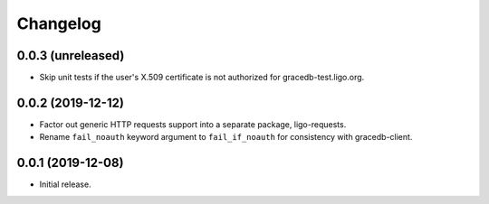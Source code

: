 Changelog
=========

0.0.3 (unreleased)
------------------

-   Skip unit tests if the user's X.509 certificate is not authorized for
    gracedb-test.ligo.org.

0.0.2 (2019-12-12)
------------------

-   Factor out generic HTTP requests support into a separate package,
    ligo-requests.

-   Rename ``fail_noauth`` keyword argument to ``fail_if_noauth`` for
    consistency with gracedb-client.

0.0.1 (2019-12-08)
------------------

-   Initial release.
